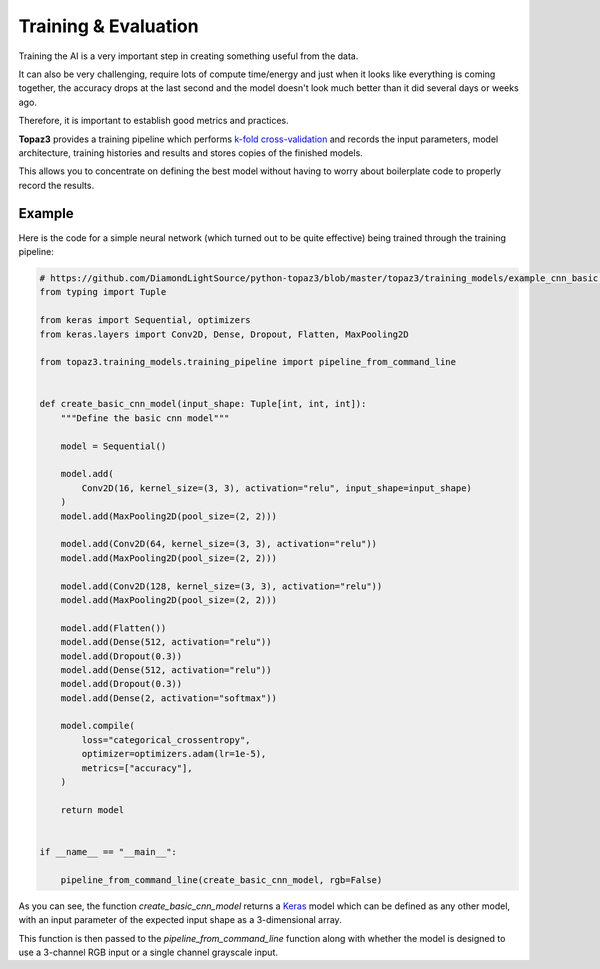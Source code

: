 Training & Evaluation
---------------------

Training the AI is a very important step in creating something useful from the data.

It can also be very challenging, require lots of compute time/energy and just when it looks
like everything is coming together, the accuracy drops at the last second and the model
doesn't look much better than it did several days or weeks ago.

Therefore, it is important to establish good metrics and practices.

**Topaz3** provides a training pipeline which performs
`k-fold cross-validation <https://machinelearningmastery.com/k-fold-cross-validation/>`_
and records the input parameters, model architecture, training histories and results and
stores copies of the finished models.

This allows you to concentrate on defining the best model without having to worry about
boilerplate code to properly record the results.

Example
^^^^^^^

Here is the code for a simple neural network (which turned out to be quite effective) being trained through the
training pipeline:

.. code-block:: python

    # https://github.com/DiamondLightSource/python-topaz3/blob/master/topaz3/training_models/example_cnn_basic.py
    from typing import Tuple

    from keras import Sequential, optimizers
    from keras.layers import Conv2D, Dense, Dropout, Flatten, MaxPooling2D

    from topaz3.training_models.training_pipeline import pipeline_from_command_line


    def create_basic_cnn_model(input_shape: Tuple[int, int, int]):
        """Define the basic cnn model"""

        model = Sequential()

        model.add(
            Conv2D(16, kernel_size=(3, 3), activation="relu", input_shape=input_shape)
        )
        model.add(MaxPooling2D(pool_size=(2, 2)))

        model.add(Conv2D(64, kernel_size=(3, 3), activation="relu"))
        model.add(MaxPooling2D(pool_size=(2, 2)))

        model.add(Conv2D(128, kernel_size=(3, 3), activation="relu"))
        model.add(MaxPooling2D(pool_size=(2, 2)))

        model.add(Flatten())
        model.add(Dense(512, activation="relu"))
        model.add(Dropout(0.3))
        model.add(Dense(512, activation="relu"))
        model.add(Dropout(0.3))
        model.add(Dense(2, activation="softmax"))

        model.compile(
            loss="categorical_crossentropy",
            optimizer=optimizers.adam(lr=1e-5),
            metrics=["accuracy"],
        )

        return model


    if __name__ == "__main__":

        pipeline_from_command_line(create_basic_cnn_model, rgb=False)

As you can see, the function *create_basic_cnn_model* returns a `Keras <https://www.keras.io/>`_ model which can
be defined as any other model, with an input parameter of the expected input shape as a 3-dimensional array.

This function is then passed to the *pipeline_from_command_line* function along with whether the model
is designed to use a 3-channel RGB input or a single channel grayscale input.